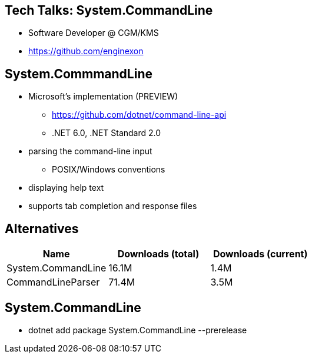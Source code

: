 :revealjs_theme: white
:source-highlighter: highlightjs

== Tech Talks: System.CommandLine
* Software Developer @ CGM/KMS
* https://github.com/enginexon

== System.CommmandLine
* Microsoft's implementation (PREVIEW)
** https://github.com/dotnet/command-line-api 
** .NET 6.0, .NET Standard 2.0
* parsing the command-line input
** POSIX/Windows conventions
* displaying help text
* supports tab completion and response files

== Alternatives
[cols=3*,options=header]
|===
| Name 
| Downloads (total)
| Downloads (current)

| System.CommandLine
| 16.1M
| 1.4M

| CommandLineParser
| 71.4M
| 3.5M

|===

== System.CommandLine
* dotnet add package System.CommandLine --prerelease


